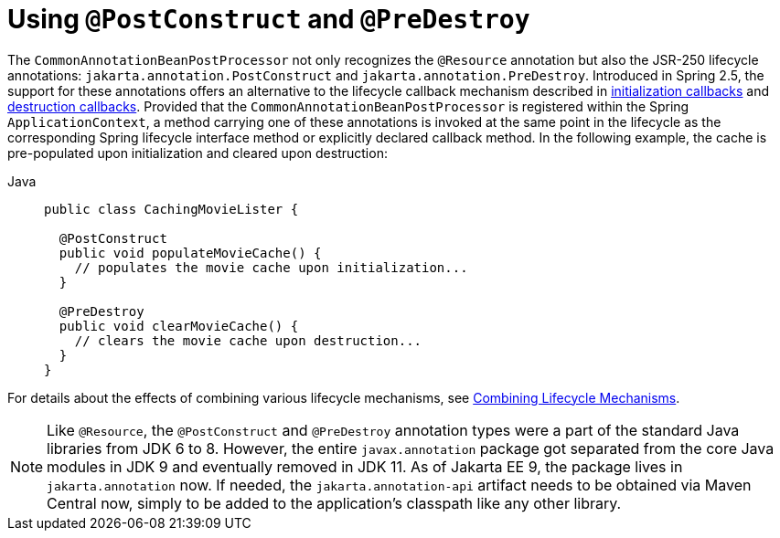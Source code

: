 [[beans-postconstruct-and-predestroy-annotations]]
= Using `@PostConstruct` and `@PreDestroy`

The `CommonAnnotationBeanPostProcessor` not only recognizes the `@Resource` annotation
but also the JSR-250 lifecycle annotations: `jakarta.annotation.PostConstruct` and
`jakarta.annotation.PreDestroy`. Introduced in Spring 2.5, the support for these
annotations offers an alternative to the lifecycle callback mechanism described in
xref:core/beans/factory-nature.adoc#beans-factory-lifecycle-initializingbean[initialization callbacks] and
xref:core/beans/factory-nature.adoc#beans-factory-lifecycle-disposablebean[destruction callbacks]. Provided that the
`CommonAnnotationBeanPostProcessor` is registered within the Spring `ApplicationContext`,
a method carrying one of these annotations is invoked at the same point in the lifecycle
as the corresponding Spring lifecycle interface method or explicitly declared callback
method. In the following example, the cache is pre-populated upon initialization and
cleared upon destruction:

[tabs]
======
Java::
+
[source,java,indent=0,subs="verbatim,quotes",role="primary"]
----
public class CachingMovieLister {

  @PostConstruct
  public void populateMovieCache() {
    // populates the movie cache upon initialization...
  }

  @PreDestroy
  public void clearMovieCache() {
    // clears the movie cache upon destruction...
  }
}
----

======

For details about the effects of combining various lifecycle mechanisms, see
xref:core/beans/factory-nature.adoc#beans-factory-lifecycle-combined-effects[Combining Lifecycle Mechanisms].

[NOTE]
====
Like `@Resource`, the `@PostConstruct` and `@PreDestroy` annotation types were a part
of the standard Java libraries from JDK 6 to 8. However, the entire `javax.annotation`
package got separated from the core Java modules in JDK 9 and eventually removed in
JDK 11. As of Jakarta EE 9, the package lives in `jakarta.annotation` now. If needed,
the `jakarta.annotation-api` artifact needs to be obtained via Maven Central now,
simply to be added to the application's classpath like any other library.
====





